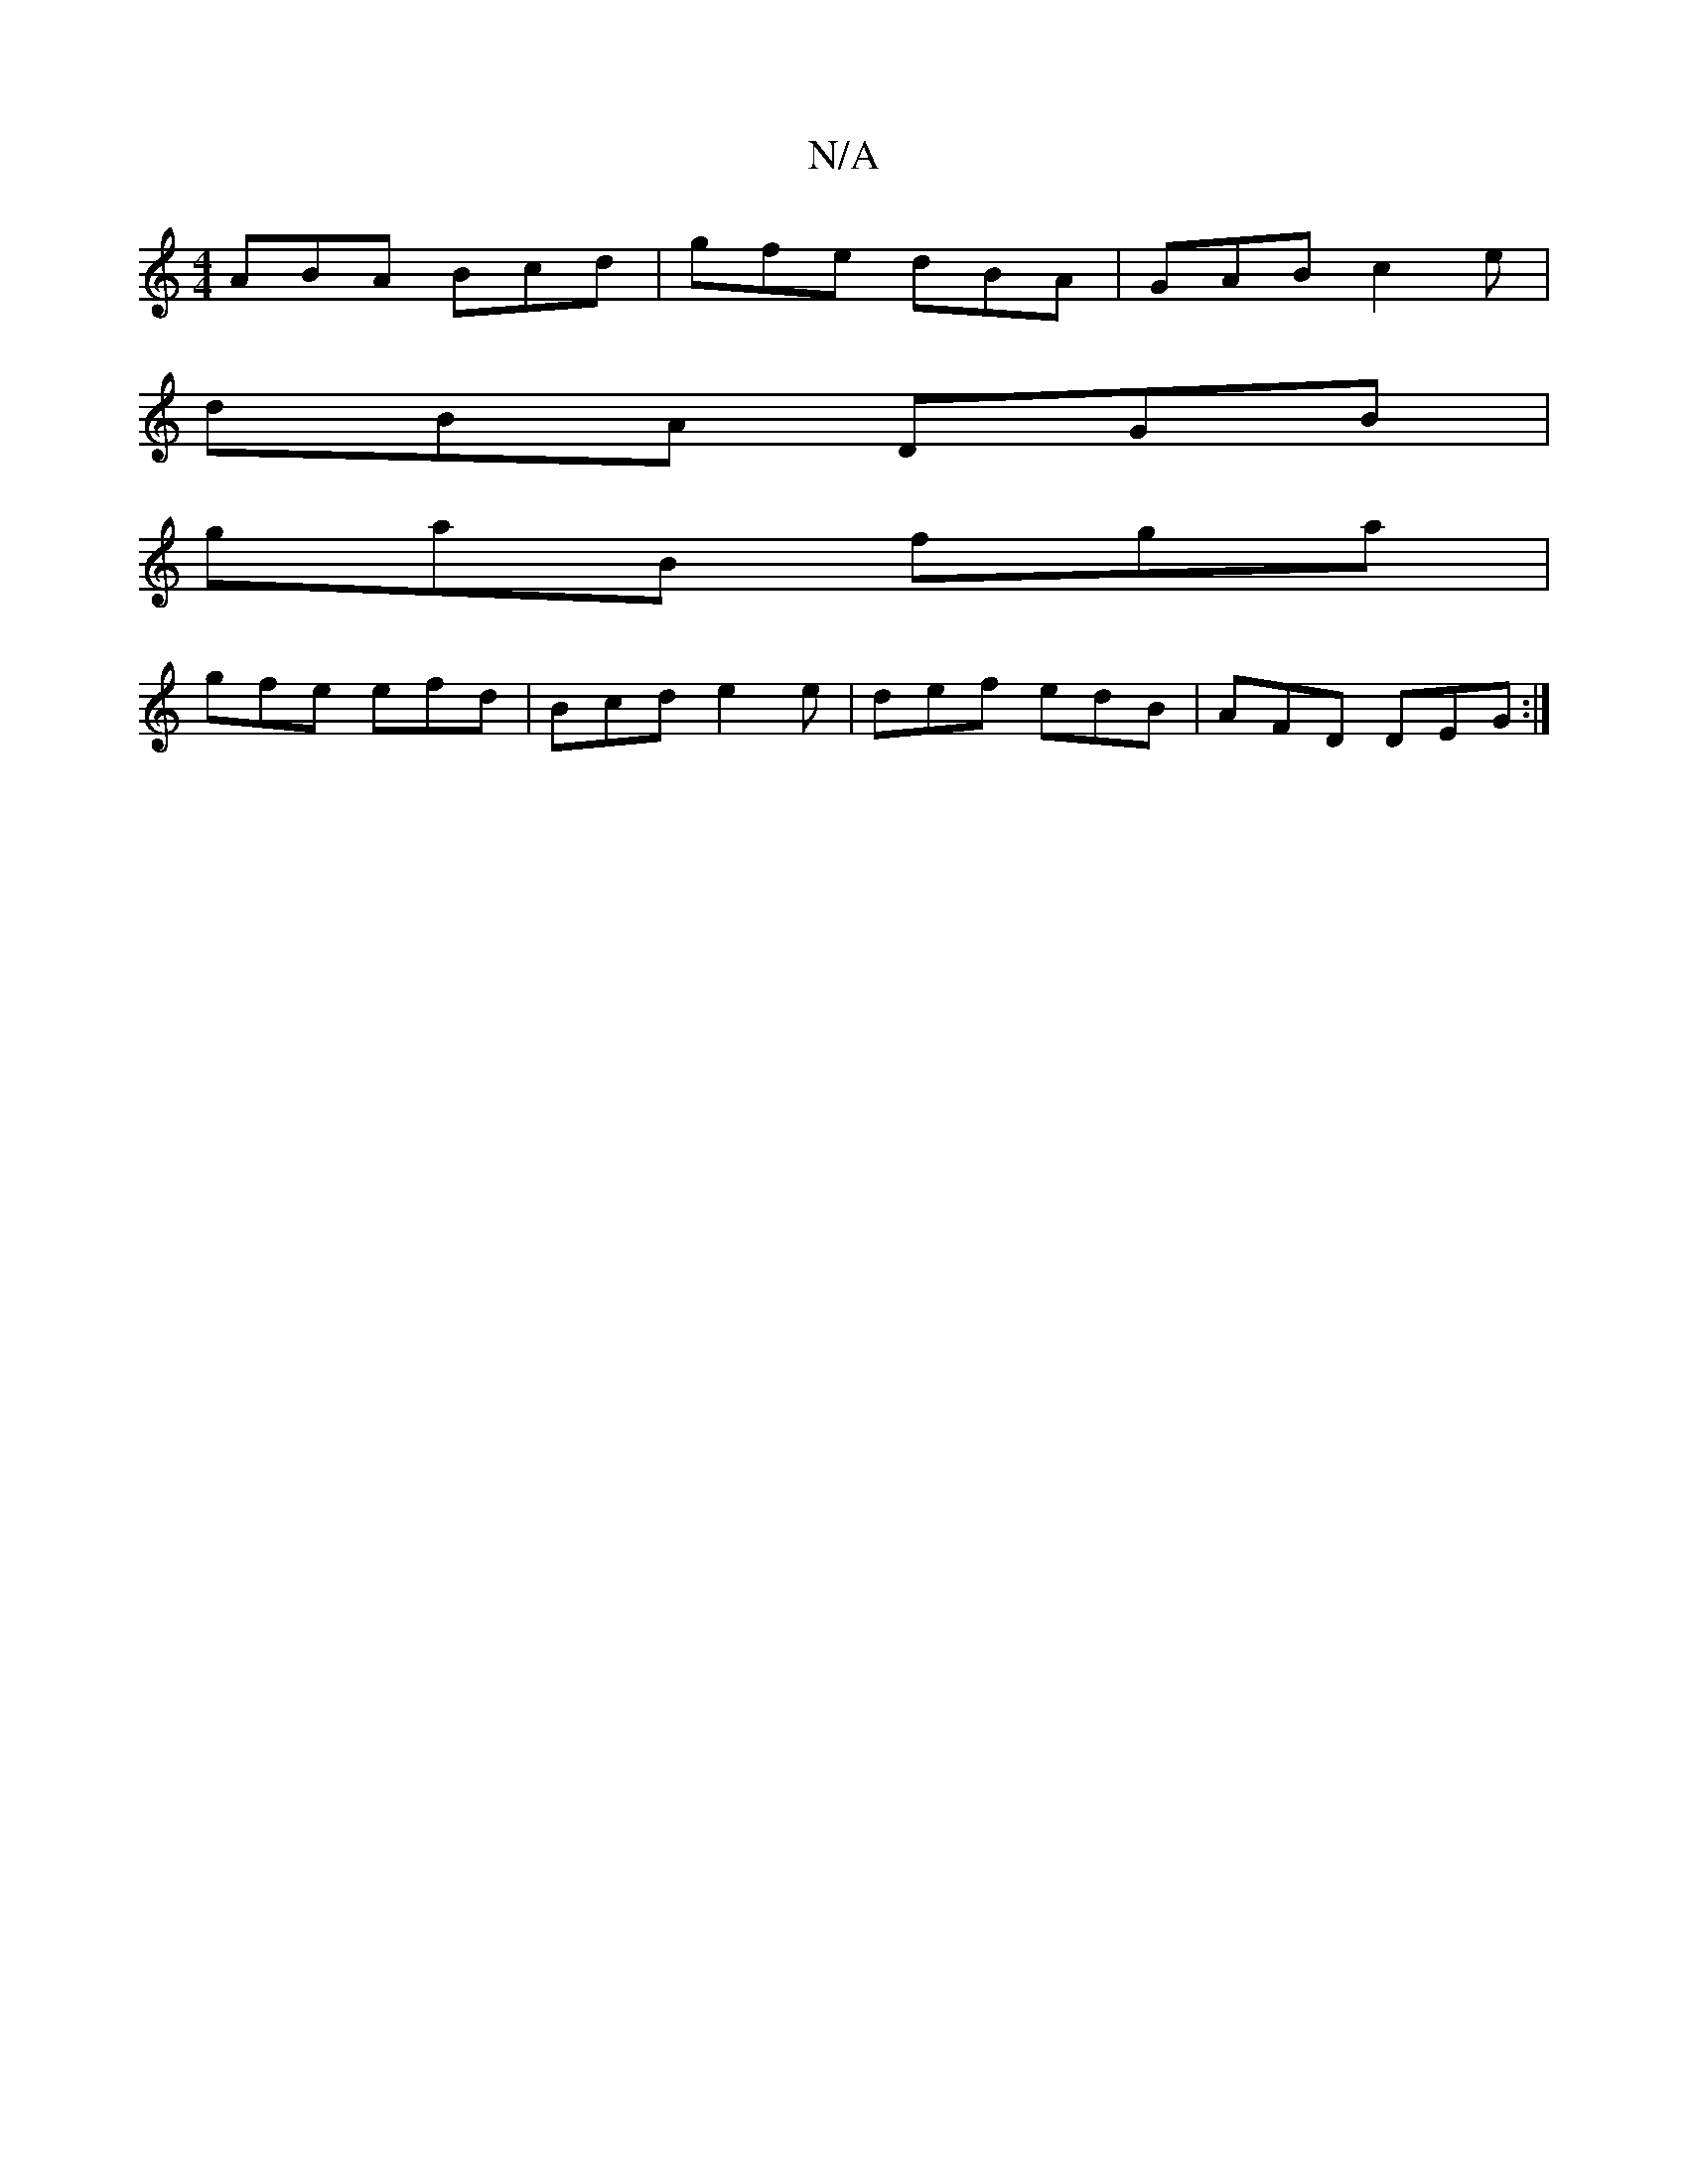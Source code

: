 X:1
T:N/A
M:4/4
R:N/A
K:Cmajor
ABA Bcd|gfe dBA|GAB c2e|
dBA DGB|
gaB fga|
gfe efd|Bcd e2e|def edB|AFD DEG:|

eA e :|
|:A | fa fg | ea e2 | dB B/B/A | G2 GD | BE ED | EF GA | BG ~d2 :|[2 ce f2 |
F3 G | BA BA/G/ | AG BD ||
DE | A3 B 